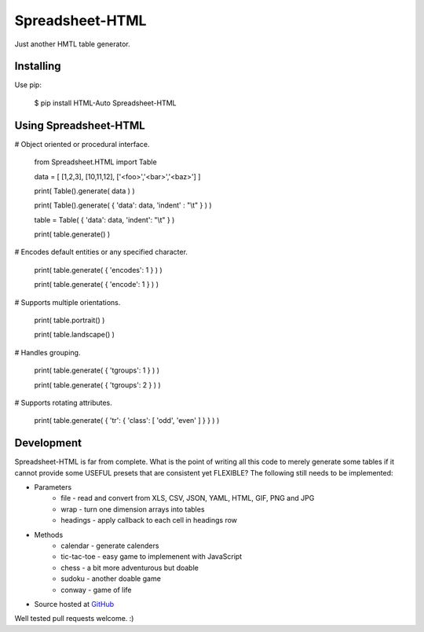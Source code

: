 ++++++++++++++++
Spreadsheet-HTML
++++++++++++++++

Just another HMTL table generator.

Installing
==========

Use pip:

    $ pip install HTML-Auto Spreadsheet-HTML

Using Spreadsheet-HTML
======================

# Object oriented or procedural interface.

    from Spreadsheet.HTML import Table

    data = [ [1,2,3], [10,11,12], ['<foo>','<bar>','<baz>'] ]

    print( Table().generate( data ) )

    print( Table().generate( { 'data': data, 'indent' : "\\t" } ) )

    table = Table( { 'data': data, 'indent': "\\t" } )

    print( table.generate() )

# Encodes default entities or any specified character.

    print( table.generate( { 'encodes': 1 } ) )

    print( table.generate( { 'encode': 1 } ) )

# Supports multiple orientations.

    print( table.portrait() )

    print( table.landscape() )

# Handles grouping.

    print( table.generate( { 'tgroups': 1 } ) )

    print( table.generate( { 'tgroups': 2 } ) )

# Supports rotating attributes.

    print( table.generate( { 'tr': { 'class': [ 'odd', 'even' ] } } ) )

Development
===========

Spreadsheet-HTML is far from complete. What is the point of writing all this code to
merely generate some tables if it cannot provide some USEFUL presets that are consistent
yet FLEXIBLE? The following still needs to be implemented:

* Parameters
   * file - read and convert from XLS, CSV, JSON, YAML, HTML, GIF, PNG and JPG
   * wrap - turn one dimension arrays into tables
   * headings - apply callback to each cell in headings row

* Methods
   * calendar - generate calenders
   * tic-tac-toe - easy game to implemenent with JavaScript
   * chess - a bit more adventurous but doable
   * sudoku - another doable game
   * conway - game of life 

* Source hosted at `GitHub <http://github.com/jeffa/Spreadsheet-HTML-python>`_

Well tested pull requests welcome. :)
